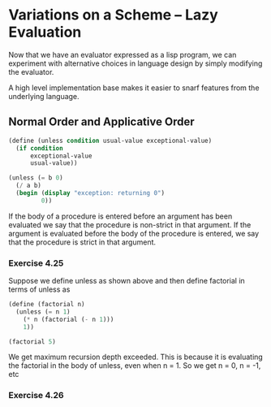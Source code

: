 * Variations on a Scheme -- Lazy Evaluation 
:PROPERTIES:
:header-args: :session scheme :results verbatim raw
:ARCHIVE:
:END:

Now that we have an evaluator expressed as a lisp program, we can experiment with alternative choices in language design by simply modifying the evaluator. 

A high level implementation base makes it easier to snarf features from the underlying language. 

** Normal Order and Applicative Order 

#+BEGIN_SRC scheme
(define (unless condition usual-value exceptional-value)
  (if condition
      exceptional-value
      usual-value))

(unless (= b 0)
  (/ a b)
  (begin (display "exception: returning 0")
         0))
#+END_SRC

If the body of a procedure is entered before an argument has been evaluated we say that the procedure is non-strict in that argument. If the argument is evaluated before the body of the procedure is entered, we say that the procedure is strict in that argument. 

*** Exercise 4.25 

Suppose we define unless as shown above and then define factorial in terms of unless as 

#+BEGIN_SRC scheme
(define (factorial n)
  (unless (= n 1)
    (* n (factorial (- n 1)))
    1))

(factorial 5)
#+END_SRC

We get maximum recursion depth exceeded. This is because it is evaluating the factorial in the body of unless, even when n = 1. So we get n = 0, n = -1, etc 

*** Exercise 4.26 


